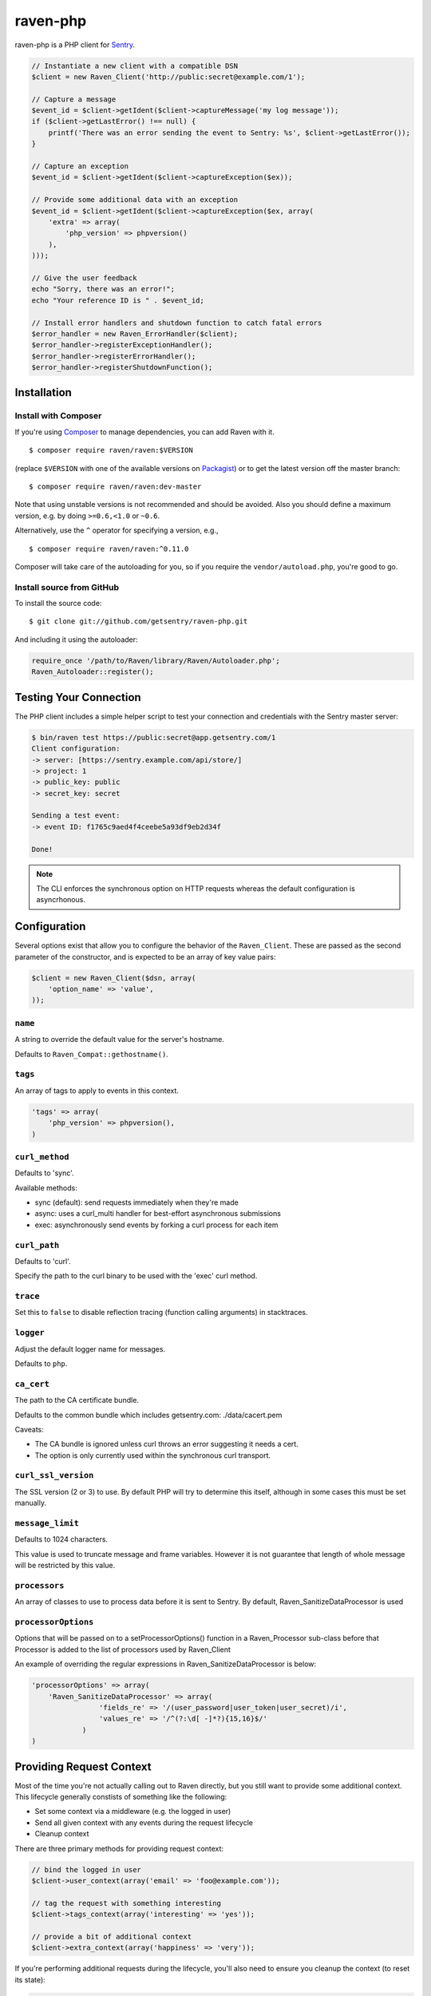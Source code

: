 raven-php
=========

.. image:: https://secure.travis-ci.org/getsentry/raven-php.png?branch=master
   :target: http://travis-ci.org/getsentry/raven-php


raven-php is a PHP client for `Sentry <http://aboutsentry.com/>`_.

.. code-block:: php

    // Instantiate a new client with a compatible DSN
    $client = new Raven_Client('http://public:secret@example.com/1');

    // Capture a message
    $event_id = $client->getIdent($client->captureMessage('my log message'));
    if ($client->getLastError() !== null) {
        printf('There was an error sending the event to Sentry: %s', $client->getLastError());
    }

    // Capture an exception
    $event_id = $client->getIdent($client->captureException($ex));

    // Provide some additional data with an exception
    $event_id = $client->getIdent($client->captureException($ex, array(
        'extra' => array(
            'php_version' => phpversion()
        ),
    )));

    // Give the user feedback
    echo "Sorry, there was an error!";
    echo "Your reference ID is " . $event_id;

    // Install error handlers and shutdown function to catch fatal errors
    $error_handler = new Raven_ErrorHandler($client);
    $error_handler->registerExceptionHandler();
    $error_handler->registerErrorHandler();
    $error_handler->registerShutdownFunction();

Installation
------------

Install with Composer
~~~~~~~~~~~~~~~~~~~~~

If you're using `Composer <https://getcomposer.org/>`_ to manage
dependencies, you can add Raven with it.

::

    $ composer require raven/raven:$VERSION

(replace ``$VERSION`` with one of the available versions on `Packagist <https://packagist.org/packages/raven/raven>`_)
or to get the latest version off the master branch:

::

    $ composer require raven/raven:dev-master

Note that using unstable versions is not recommended and should be avoided. Also
you should define a maximum version, e.g. by doing ``>=0.6,<1.0`` or ``~0.6``.

Alternatively, use the ``^`` operator for specifying a version, e.g.,

::

    $ composer require raven/raven:^0.11.0

Composer will take care of the autoloading for you, so if you require the
``vendor/autoload.php``, you're good to go.


Install source from GitHub
~~~~~~~~~~~~~~~~~~~~~~~~~~

To install the source code:

::

    $ git clone git://github.com/getsentry/raven-php.git

And including it using the autoloader:

.. code-block:: php

    require_once '/path/to/Raven/library/Raven/Autoloader.php';
    Raven_Autoloader::register();

Testing Your Connection
-----------------------

The PHP client includes a simple helper script to test your connection and credentials with
the Sentry master server:

.. code-block:: bash

    $ bin/raven test https://public:secret@app.getsentry.com/1
    Client configuration:
    -> server: [https://sentry.example.com/api/store/]
    -> project: 1
    -> public_key: public
    -> secret_key: secret

    Sending a test event:
    -> event ID: f1765c9aed4f4ceebe5a93df9eb2d34f

    Done!

.. note:: The CLI enforces the synchronous option on HTTP requests whereas the default configuration is asyncrhonous.

Configuration
-------------

Several options exist that allow you to configure the behavior of the ``Raven_Client``. These are passed as the
second parameter of the constructor, and is expected to be an array of key value pairs:

.. code-block:: php

    $client = new Raven_Client($dsn, array(
        'option_name' => 'value',
    ));

``name``
~~~~~~~~

A string to override the default value for the server's hostname.

Defaults to ``Raven_Compat::gethostname()``.

``tags``
~~~~~~~~

An array of tags to apply to events in this context.

.. code-block:: php

    'tags' => array(
        'php_version' => phpversion(),
    )


``curl_method``
~~~~~~~~~~~~~~~

Defaults to 'sync'.

Available methods:

- sync (default): send requests immediately when they're made
- async: uses a curl_multi handler for best-effort asynchronous submissions
- exec: asynchronously send events by forking a curl process for each item

``curl_path``
~~~~~~~~~~~~~

Defaults to 'curl'.

Specify the path to the curl binary to be used with the 'exec' curl method.


``trace``
~~~~~~~~~

Set this to ``false`` to disable reflection tracing (function calling arguments) in stacktraces.


``logger``
~~~~~~~~~~

Adjust the default logger name for messages.

Defaults to ``php``.

``ca_cert``
~~~~~~~~~~~

The path to the CA certificate bundle.

Defaults to the common bundle which includes getsentry.com: ./data/cacert.pem

Caveats:

- The CA bundle is ignored unless curl throws an error suggesting it needs a cert.
- The option is only currently used within the synchronous curl transport.

``curl_ssl_version``
~~~~~~~~~~~~~~~~~~~~

The SSL version (2 or 3) to use.
By default PHP will try to determine this itself, although in some cases this must be set manually.

``message_limit``
~~~~~~~~~~~~~~~~~

Defaults to 1024 characters.

This value is used to truncate message and frame variables. However it is not guarantee that length of whole message will be restricted by this value.

``processors``
~~~~~~~~~~~~~~~~~

An array of classes to use to process data before it is sent to Sentry. By default, Raven_SanitizeDataProcessor is used

``processorOptions``
~~~~~~~~~~~~~~~~~
Options that will be passed on to a setProcessorOptions() function in a Raven_Processor sub-class before that Processor is added to the list of processors used by Raven_Client

An example of overriding the regular expressions in Raven_SanitizeDataProcessor is below:

.. code-block:: php

    'processorOptions' => array(
        'Raven_SanitizeDataProcessor' => array(
                    'fields_re' => '/(user_password|user_token|user_secret)/i',
                    'values_re' => '/^(?:\d[ -]*?){15,16}$/'
                )
    )

Providing Request Context
-------------------------

Most of the time you're not actually calling out to Raven directly, but you still want to provide some additional context. This lifecycle generally constists of something like the following:

- Set some context via a middleware (e.g. the logged in user)
- Send all given context with any events during the request lifecycle
- Cleanup context

There are three primary methods for providing request context:

.. code-block:: php

    // bind the logged in user
    $client->user_context(array('email' => 'foo@example.com'));

    // tag the request with something interesting
    $client->tags_context(array('interesting' => 'yes'));

    // provide a bit of additional context
    $client->extra_context(array('happiness' => 'very'));


If you're performing additional requests during the lifecycle, you'll also need to ensure you cleanup the context (to reset its state):

.. code-block:: php

    $client->context->clear();


Contributing
------------

First, make sure you can run the test suite. Install development dependencies :

::

    $ composer install

You may now use phpunit :

::

    $ vendor/bin/phpunit



Resources
---------

* `Bug Tracker <http://github.com/getsentry/raven-php/issues>`_
* `Code <http://github.com/getsentry/raven-php>`_
* `Mailing List <https://groups.google.com/group/getsentry>`_
* `IRC <irc://irc.freenode.net/sentry>`_  (irc.freenode.net, #sentry)

